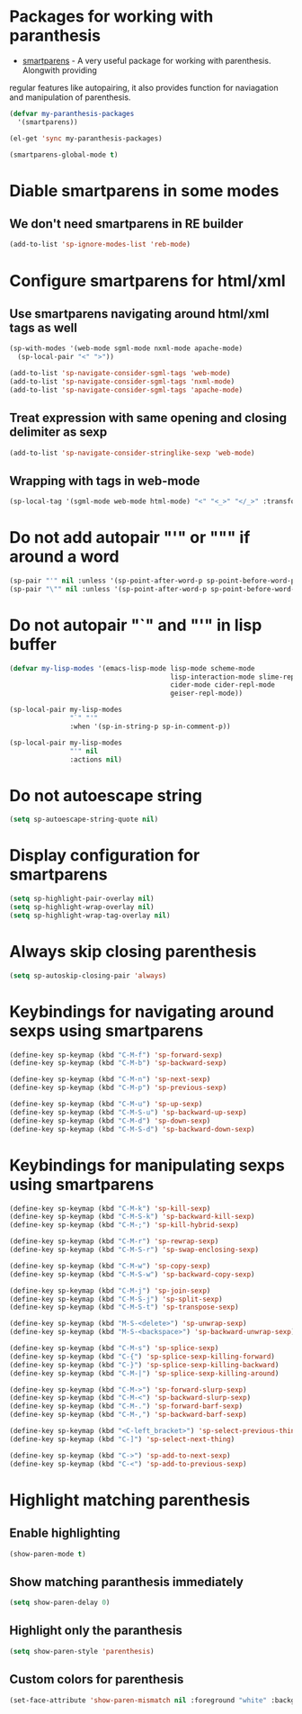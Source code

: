 * Packages for working with paranthesis
  + [[https://github.com/Fuco1/smartparens][smartparens]] - A very useful package for working with parenthesis. Alongwith providing
  regular features like autopairing, it also provides function for naviagation and
  manipulation of parenthesis.

  #+begin_src emacs-lisp
    (defvar my-paranthesis-packages
      '(smartparens))

    (el-get 'sync my-paranthesis-packages)

    (smartparens-global-mode t)
  #+end_src


* Diable smartparens in some modes
** We don't need smartparens in RE builder
   #+begin_src emacs-lisp
     (add-to-list 'sp-ignore-modes-list 'reb-mode)
   #+end_src


* Configure smartparens for html/xml
** Use smartparens navigating around html/xml tags as well
  #+begin_src emacs-lisp
    (sp-with-modes '(web-mode sgml-mode nxml-mode apache-mode)
      (sp-local-pair "<" ">"))

    (add-to-list 'sp-navigate-consider-sgml-tags 'web-mode)
    (add-to-list 'sp-navigate-consider-sgml-tags 'nxml-mode)
    (add-to-list 'sp-navigate-consider-sgml-tags 'apache-mode)
  #+end_src

** Treat expression with same opening and closing delimiter as sexp
  #+begin_src emacs-lisp
    (add-to-list 'sp-navigate-consider-stringlike-sexp 'web-mode)
  #+end_src

** Wrapping with tags in web-mode
  #+begin_src emacs-lisp
    (sp-local-tag '(sgml-mode web-mode html-mode) "<" "<_>" "</_>" :transform 'sp-match-sgml-tags)
  #+end_src


* Do not add autopair "'" or """ if around a word
  #+begin_src emacs-lisp
    (sp-pair "'" nil :unless '(sp-point-after-word-p sp-point-before-word-p))
    (sp-pair "\"" nil :unless '(sp-point-after-word-p sp-point-before-word-p))
  #+end_src


* Do not autopair "`" and "'" in lisp buffer
  #+begin_src emacs-lisp
        (defvar my-lisp-modes '(emacs-lisp-mode lisp-mode scheme-mode 
                                                lisp-interaction-mode slime-repl-mode 
                                                cider-mode cider-repl-mode 
                                                geiser-repl-mode))

        (sp-local-pair my-lisp-modes
                       "`" "'"
                       :when '(sp-in-string-p sp-in-comment-p))

        (sp-local-pair my-lisp-modes
                       "'" nil
                       :actions nil)
  #+end_src


* Do not autoescape string
  #+begin_src emacs-lisp
    (setq sp-autoescape-string-quote nil)
  #+end_src


* Display configuration for smartparens
  #+begin_src emacs-lisp
    (setq sp-highlight-pair-overlay nil)
    (setq sp-highlight-wrap-overlay nil)
    (setq sp-highlight-wrap-tag-overlay nil)
  #+end_src


* Always skip closing parenthesis
  #+begin_src emacs-lisp
    (setq sp-autoskip-closing-pair 'always)
  #+end_src


* Keybindings for navigating around sexps using smartparens
  #+begin_src emacs-lisp
    (define-key sp-keymap (kbd "C-M-f") 'sp-forward-sexp)
    (define-key sp-keymap (kbd "C-M-b") 'sp-backward-sexp)

    (define-key sp-keymap (kbd "C-M-n") 'sp-next-sexp)
    (define-key sp-keymap (kbd "C-M-p") 'sp-previous-sexp)

    (define-key sp-keymap (kbd "C-M-u") 'sp-up-sexp)
    (define-key sp-keymap (kbd "C-M-S-u") 'sp-backward-up-sexp)
    (define-key sp-keymap (kbd "C-M-d") 'sp-down-sexp)
    (define-key sp-keymap (kbd "C-M-S-d") 'sp-backward-down-sexp)
  #+end_src


* Keybindings for manipulating sexps using smartparens
  #+begin_src emacs-lisp
    (define-key sp-keymap (kbd "C-M-k") 'sp-kill-sexp)
    (define-key sp-keymap (kbd "C-M-S-k") 'sp-backward-kill-sexp)
    (define-key sp-keymap (kbd "C-M-;") 'sp-kill-hybrid-sexp)

    (define-key sp-keymap (kbd "C-M-r") 'sp-rewrap-sexp)
    (define-key sp-keymap (kbd "C-M-S-r") 'sp-swap-enclosing-sexp)

    (define-key sp-keymap (kbd "C-M-w") 'sp-copy-sexp)
    (define-key sp-keymap (kbd "C-M-S-w") 'sp-backward-copy-sexp)

    (define-key sp-keymap (kbd "C-M-j") 'sp-join-sexp)
    (define-key sp-keymap (kbd "C-M-S-j") 'sp-split-sexp)
    (define-key sp-keymap (kbd "C-M-S-t") 'sp-transpose-sexp)

    (define-key sp-keymap (kbd "M-S-<delete>") 'sp-unwrap-sexp)
    (define-key sp-keymap (kbd "M-S-<backspace>") 'sp-backward-unwrap-sexp)

    (define-key sp-keymap (kbd "C-M-s") 'sp-splice-sexp)
    (define-key sp-keymap (kbd "C-{") 'sp-splice-sexp-killing-forward)
    (define-key sp-keymap (kbd "C-}") 'sp-splice-sexp-killing-backward)
    (define-key sp-keymap (kbd "C-M-|") 'sp-splice-sexp-killing-around)

    (define-key sp-keymap (kbd "C-M->") 'sp-forward-slurp-sexp)
    (define-key sp-keymap (kbd "C-M-<") 'sp-backward-slurp-sexp)
    (define-key sp-keymap (kbd "C-M-.") 'sp-forward-barf-sexp)
    (define-key sp-keymap (kbd "C-M-,") 'sp-backward-barf-sexp)

    (define-key sp-keymap (kbd "<C-left_bracket>") 'sp-select-previous-thing)
    (define-key sp-keymap (kbd "C-]") 'sp-select-next-thing)

    (define-key sp-keymap (kbd "C->") 'sp-add-to-next-sexp)
    (define-key sp-keymap (kbd "C-<") 'sp-add-to-previous-sexp)
  #+end_src


* Highlight matching parenthesis
** Enable highlighting
  #+begin_src emacs-lisp
    (show-paren-mode t)
  #+end_src

** Show matching paranthesis immediately
   #+begin_src emacs-lisp
     (setq show-paren-delay 0)
   #+end_src

** Highlight only the paranthesis
   #+begin_src emacs-lisp
     (setq show-paren-style 'parenthesis)
   #+end_src

** Custom colors for parenthesis
   #+begin_src emacs-lisp
     (set-face-attribute 'show-paren-mismatch nil :foreground "white" :background "red")
   #+end_src
